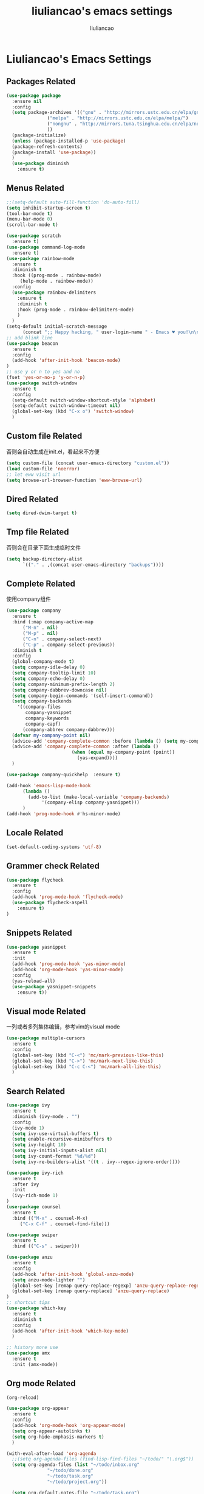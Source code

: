 #+title: liuliancao's emacs settings
#+author: liuliancao
#+email: liuliancao@gmail.com
#+last_modified: [2022-11-07 15:50]
#+options: num:nil

* Liuliancao's Emacs Settings
** Packages Related
#+begin_src emacs-lisp
  (use-package package
    :ensure nil
    :config
    (setq package-archives '(("gnu" . "http://mirrors.ustc.edu.cn/elpa/gnu/")
			     ("melpa" . "http://mirrors.ustc.edu.cn/elpa/melpa/")
			     ("nongnu" . "http://mirrors.tuna.tsinghua.edu.cn/elpa/nongnu/")
			     ))
    (package-initialize)
    (unless (package-installed-p 'use-package)
	(package-refresh-contents)
	(package-install 'use-package))
    )
    (use-package diminish
	  :ensure t)
#+end_src
** Menus Related
#+begin_src emacs-lisp
  ;;(setq-default auto-fill-function 'do-auto-fill)
  (setq inhibit-startup-screen t)
  (tool-bar-mode t) 
  (menu-bar-mode 0) 
  (scroll-bar-mode t) 

  (use-package scratch
    :ensure t)
  (use-package command-log-mode
    :ensure t)
  (use-package rainbow-mode
    :ensure t
    :diminish t
    :hook ((prog-mode . rainbow-mode)
	   (help-mode . rainbow-mode))
    :config
    (use-package rainbow-delimiters
      :ensure t
      :diminish t
      :hook (prog-mode . rainbow-delimiters-mode)
      )
    )
  (setq-default initial-scratch-message
		(concat ";; Happy hacking, " user-login-name " - Emacs ♥ you!\n\n"))
  ;; add blink line
  (use-package beacon
    :ensure t
    :config
    (add-hook 'after-init-hook 'beacon-mode)
  )
  ;; use y or n to yes and no
  (fset 'yes-or-no-p 'y-or-n-p)
  (use-package switch-window
    :ensure t
    :config
    (setq-default switch-window-shortcut-style 'alphabet)
    (setq-default switch-window-timeout nil)
    (global-set-key (kbd "C-x o") 'switch-window)
    )
#+end_src
** Custom file Related
   否则会自动生成在init.el，看起来不方便
#+begin_src emacs-lisp
(setq custom-file (concat user-emacs-directory "custom.el"))
(load custom-file 'noerror)
;; let eww visit url
(setq browse-url-browser-function 'eww-browse-url)
#+end_src
** Dired Related
#+begin_src emacs-lisp
(setq dired-dwim-target t)
#+end_src

** Tmp file Related
否则会在目录下面生成临时文件
#+begin_src emacs-lisp
  (setq backup-directory-alist
	    `(("." . ,(concat user-emacs-directory "backups"))))
#+end_src

** Complete Related
使用company组件
#+begin_src emacs-lisp
  (use-package company
    :ensure t
    :bind (:map company-active-map
		("M-n" . nil)
		("M-p" . nil)
		("C-n" . company-select-next)
		("C-p" . company-select-previous))
    :diminish t
    :config
    (global-company-mode t)
    (setq company-idle-delay 0)
    (setq company-tooltip-limit 10)
    (setq company-echo-delay 0)
    (setq company-minimum-prefix-length 2)
    (setq company-dabbrev-downcase nil)
    (setq company-begin-commands '(self-insert-command))
    (setq company-backends
	  '((company-files
	     company-yasnippet
	     company-keywords
	     company-capf)
	    (company-abbrev company-dabbrev)))
    (defvar my-company-point nil)
    (advice-add 'company-complete-common :before (lambda () (setq my-company-point (point))))
    (advice-add 'company-complete-common :after (lambda ()
						  (when (equal my-company-point (point))
						    (yas-expand))))
    )

  (use-package company-quickhelp  :ensure t)

  (add-hook 'emacs-lisp-mode-hook
	    (lambda ()
	      (add-to-list (make-local-variable 'company-backends)
			   '(company-elisp company-yasnippet)))
	    )
  (add-hook 'prog-mode-hook #'hs-minor-mode)
#+end_src
** Locale Related
#+begin_src emacs-lisp
(set-default-coding-systems 'utf-8)
#+end_src

** Grammer check Related
#+begin_src emacs-lisp
  (use-package flycheck
    :ensure t
    :config
    (add-hook 'prog-mode-hook 'flycheck-mode)
    (use-package flycheck-aspell
      :ensure t)
  )
#+end_src   
** Snippets Related
#+begin_src emacs-lisp
  (use-package yasnippet
    :ensure t
    :init
    (add-hook 'prog-mode-hook 'yas-minor-mode)
    (add-hook 'org-mode-hook 'yas-minor-mode)
    :config
    (yas-reload-all)
    (use-package yasnippet-snippets
      :ensure t))
#+end_src

** Visual mode Related
一列或者多列集体编辑，参考vim的visual mode
#+begin_src emacs-lisp
(use-package multiple-cursors
  :ensure t
  :config
  (global-set-key (kbd "C-<") 'mc/mark-previous-like-this)
  (global-set-key (kbd "C->") 'mc/mark-next-like-this)
  (global-set-key (kbd "C-c C-<") 'mc/mark-all-like-this)
  )
#+end_src
   
** Search Related
#+begin_src emacs-lisp
  (use-package ivy
    :ensure t
    :diminish (ivy-mode . "")
    :config
    (ivy-mode 1)
    (setq ivy-use-virtual-buffers t)
    (setq enable-recursive-minibuffers t)
    (setq ivy-height 10)
    (setq ivy-initial-inputs-alist nil)
    (setq ivy-count-format "%d/%d")
    (setq ivy-re-builders-alist '((t . ivy--regex-ignore-order))))

  (use-package ivy-rich
    :ensure t
    :after ivy
    :init
    (ivy-rich-mode 1)
  )
  (use-package counsel
    :ensure t
    :bind (("M-x" . counsel-M-x)
	   ("C-x C-f" . counsel-find-file)))

  (use-package swiper
    :ensure t
    :bind (("C-s" . swiper)))

  (use-package anzu
    :ensure t
    :config
    (add-hook 'after-init-hook 'global-anzu-mode)
    (setq anzu-mode-lighter "")
    (global-set-key [remap query-replace-regexp] 'anzu-query-replace-regexp)
    (global-set-key [remap query-replace] 'anzu-query-replace)
  )
  ;; shortcut tips 
  (use-package which-key
    :ensure t
    :diminish t
    :config
    (add-hook 'after-init-hook 'which-key-mode)
    )

  ;; history more use
  (use-package amx
    :ensure t
    :init (amx-mode))
#+end_src
** Org mode Related
:PROPERTIES:
:DIR:      /home/liuliancao/Documents/notes/
:END:
#+begin_src emacs-lisp
  (org-reload)

  (use-package org-appear
    :ensure t
    :config
    (add-hook 'org-mode-hook 'org-appear-mode)
    (setq org-appear-autolinks t)
    (setq org-hide-emphasis-markers t)
    )

  (with-eval-after-load 'org-agenda
    ;;(setq org-agenda-files (find-lisp-find-files "~/todo/" "\.org$"))
    (setq org-agenda-files (list "~/todo/inbox.org"
				 "~/todo/done.org"
				 "~/todo/task.org"
				 "~/todo/project.org"))

    (setq org-default-notes-file "~/todo/task.org")
    )
  (use-package org-cliplink
    :ensure t)
  (define-key global-map (kbd "C-c a") 'org-agenda)
  (define-key global-map (kbd "C-c c") 'org-capture)

  (setq org-capture-templates
	`(("t" "todo" entry (file "")  ; "" => `org-default-notes-file'
	   "* NEXT %?\n%U\n" :clock-resume t)
	  ("n" "note" entry (file "")
	   "* %? :NOTE:\n%U\n%a\n" :clock-resume t)
	  ))

  (setq org-todo-keywords
	(quote ((sequence "TODO(t)" "NEXT(n)" "|" "DONE(d!/!)")
		(sequence "PROJECT(p)" "|" "DONE(d!/!)" "CANCELLED(c@/!)")
		(sequence "WAITING(w@/!)" "DELEGATED(e!)" "HOLD(h)" "|" "CANCELLED(c@/!)")))
	org-todo-repeat-to-state "NEXT")

  (add-hook 'org-agenda-mode-hook 'hl-line-mode)
  (add-hook 'org-mode-hook 'auto-fill-mode)
  (use-package ob-go
    :ensure t)
  (use-package ob-http
    :ensure t)
  (with-eval-after-load 'org
    (org-babel-do-load-languages
     'org-babel-load-languages
     `((R . t)
       (ditaa . t)
       (dot . t)
       (C . t)
       (emacs-lisp . t)
       (gnuplot . t)
       (haskell . nil)
       (latex . t)
       (ledger . t)
       (go . t)
       (ocaml . nil)
       (octave . t)
       (plantuml . t)
       (python . t)
       (ruby . t)
       (http . t)
       (screen . nil)
       (,(if (locate-library "ob-sh") 'sh 'shell) . t)
       (sql . t)
       (sqlite . t))))

  ;; add support export markdown
  (with-eval-after-load 'org
    (require 'ox-md nil t)
    (require 'ox-freemind)
    (setq org-freemind-section-format 'node)
    (use-package org-re-reveal
      :ensure t
      :config
      (setq org-re-reveal-root "https://cdn.bootcdn.net/ajax/libs/reveal.js/3.9.2/"
      org-re-reveal-revealjs-version "3.8")
    )
    (setq diary-file "~/diary")
  )

  ;; add ditaa setting with apt-get install ditaa
  (setq org-ditaa-jar-path (expand-file-name "/usr/share/ditaa/ditaa.jar"))
  ;; change for _
  (setq org-export-with-sub-superscripts (quote {}))
  (setq time-stamp-active t
	time-stamp-start "#\\+last_modified:"
	time-stamp-end "$"
	time-stamp-format " [%04Y-%02m-%02d %02H:%02M]")
  (add-hook 'before-save-hook 'time-stamp nil)

  ;; latex something
  (setq org-latex-pdf-process
	'(
	  "xelatex -shell-escape -interaction nonstopmode -output-directory %o %f"
	  "rm -fr %b.out %b.log %b.tex auto"
	  ))
  (setq org-latex-compiler "xelatex")
  (setq-default TeX-engine 'xetex)
  (setq-default TeX-PDF-mode t)
  (setq TeX-command-default "XeLaTeX")
  (add-hook 'LaTeX-mode-hook 'linum-mode)

  (use-package org-tree-slide
    :ensure t)
  (use-package habitica
    :ensure t
    :init
    (setq habitica-uid (getenv "HABITICA_UID"))
    (setq habitica-token (getenv "HABITICA_TOKEN"))
    )
  (use-package org-contrib
    :ensure t)

  (use-package ox-pandoc
    :ensure t
    :config
    (setq org-pandoc-options-for-latex-pdf '((pdf-engine . "xelatex"))))

    (use-package org-download
      :ensure t
      :config
      (setq-default org-download-image-dir "./images")
      )
#+end_src

#+begin_src emacs-lisp
  (use-package org-noter
    :ensure t
    :config
    ;;(setq org-noter-search-path "~/Documents")
    )

  (use-package org-anki
    :ensure t
    :config
    (setq org-anki-default-deck "测试deck")
    )

#+end_src

** Note Related
#+begin_src emacs-lisp
  (use-package org-roam
    :ensure t
    :custom
    (make-directory "~/org-roam")
    (setq org-roam-db-gc-threshold most-positive-fixnum)
    (setq org-roam-directory "~/org-roam")
    (setq org-roam-completion-everywhere t)
    (setq org-roam-v2-ack t)
    (setq org-roam-ui-mode nil)
    (add-hook 'after-init-hook 'org-roam-mode)
    :bind (("C-c n l" . org-roam-buffer-toggle)
	   ("C-c n f" . org-roam-node-find)
	   ("C-c n i" . org-roam-node-insert)
	   :map org-mode-map
	   ("C-M-i" . completion-at-point))
    :config
    (org-roam-setup)
    (setq org-roam-capture-templates
	  '(("d" "default" plain "%?" :if-new
	     (file+head "%<%Y-%m-%d>-${slug}.org" "#+title: ${title}\n#+date: [%<%Y-%m-%d %H:%M>] \n#+last_modified: [%<%Y-%m-%d %H:%M>] \n\n* ${title}\n\n** 参考文档")
	     :unnarrowed t)
	    )
	  )
    )

  (use-package deft
    :ensure t
    :defer t
    :after org
    :bind
    ("C-c n d" . deft)
    :custom
    (deft-recursive t)
    (deft-use-filter-string-for-filename t)
    (deft-default-extension "org")
    (deft-directory org-roam-directory))

#+end_src
** Project Related
#+begin_src emacs-lisp
(use-package projectile
  :diminish projectile-mode
  :ensure t
  :bind-keymap
  ("C-c p" . projectile-command-map)
  :config
  (projectile-global-mode +1)
  (setq-default projectile-mode-line-prefix " Proj")
  (setq projectile-enable-caching nil)
  (when (executable-find "rg")
    (setq-default projectile-generic-command "rg --files --hidden"))
  (use-package ibuffer-projectile
    :ensure t)
  (use-package ag
    :ensure t)
  )
#+end_src
** Git Related
magit相关
#+begin_src emacs-lisp
(use-package magit
  :ensure t
  :config
  (global-set-key (kbd "C-x g") 'magit-status)
  :after
  (fullframe magit-status magit-mode-quit-window))
#+end_src
** C/C++ Related
lsp-mode的后端有cquery, clangd, ccls，我用的ccls(https://github.com/MaskRay/ccls/wiki/lsp-mode)

就是你启用的哪个，lsp会从里面遍历
#+begin_src emacs-lisp
(use-package ccls
  :ensure t
  :hook ((c-mode c++-mode objec-mode cuda-mode) . (lambda () (require 'ccls) (lsp))))
(use-package xcscope
:ensure t)
#+end_src
** Golang Related
安装gopls
#+begin_src sh
go get golang.org/x/tools/gopls@latest
#+end_src

#+begin_src emacs-lisp
(use-package go-mode
  :ensure t
  :mode (("\\.go\\'" . go-mode))
  :hook ((before-save . gofmt-before-save))
  :config
  ;;(setq gofmt-command "goimports")
  (defun lsp-go-install-save-hooks ()
    (add-hook 'before-save-hook #'lsp-format-buffer t t)
    (add-hook 'before-save-hook #'lsp-organize-imports t t))
  (add-hook 'go-mode-hook #'lsp-go-install-save-hooks)
  (add-hook 'go-mode-hook 'lsp-deferred)
  (add-hook 'go-mode-hook #'yas-minor-mode)

  ;; Set up before-save hooks to format buffer and add/delete imports.
  (use-package company-go
    :ensure t
    )
  (use-package go-eldoc
    :ensure t
    :hook (go-mode . go-eldoc-setup)
    )
  (use-package go-guru
    :ensure t
    :hook (go-mode . go-guru-hl-identifier-mode)
    )
  (use-package go-rename
    :ensure t)
  )
#+end_src

** Python Related
#+begin_src emacs-lisp
  ;; pip3 install python-lsp-server[all] pylsp-rope
    (use-package python
      :ensure t
      :mode ("\\.py\\'" . python-mode)
      ;;:hook (python-mode . lsp-deferred)
      :hook (python-mode . eglot-ensure)
      :interpreter ("python" . python-mode)
      :config
      (setq indent-tabs-mode nil)
      (setq python-indent-offset 4)
      (use-package py-autopep8
	:ensure t
	:hook ((python-mode . py-autopep8-enable-on-save)))
      (use-package company-jedi
	:ensure t
	:config
	(add-hook 'python-mode-hook 'jedi:setup)
	)
      )

    (use-package elpy
      :ensure t
      :commands (elpy-enable)
      :config
      (setq eply-rpc-backend "jedi"))

    (use-package pipenv
      :ensure t
      :hook (python-mode . pipenv-mode))

    (use-package yapfify
    :ensure t
    :config
    (add-hook 'python-mode-hook 'yapf-mode))

    (use-package zeal-at-point
      :ensure t
      :config
      (add-hook 'python-mode-hook
     (lambda () (setq zeal-at-point-docset '("python" "django"))))
      )
#+end_src
** Groovy Related
#+begin_src emacs-lisp
  (use-package groovy-mode
    :ensure t)
#+end_src

** Angular Related
#+begin_src emacs-lisp
  (use-package ng2-mode
    :ensure t)
  ;; https://github.com/ananthakumaran/tide
  (use-package tide
    :ensure t
    :after (typescript-mode company flycheck)
    :hook ((typescript-mode . tide-setup)
	   (typescript-mode . tide-hl-identifier-mode)
	   (before-save . tide-format-before-save)))
  (use-package web-mode
    :ensure t
    :config
    (add-to-list 'auto-mode-alist '("\\.html\\'" . web-mode))
    (setq web-mode-markup-indent-offset 2)
    (setq web-mode-css-indent-offset 2)
    (setq web-mode-enable-current-element-highlight t)
    (setq web-mode-enable-current-column-highlight nil)
    (set-face-attribute 'web-mode-html-tag-face nil :foreground "Blue")
    (set-face-attribute 'web-mode-html-attr-name-face nil :foreground "Purple")
    (set-face-attribute 'web-mode-doctype-face nil :foreground "Blue")
  )
#+end_src
** Eglot Related
#+begin_src emacs-lisp
(use-package eglot
  :ensure t)
#+end_src

** Lsp Related
我使用lsp的原因是它是一个框架，整体比较简单，C、Go、Python配置起来都不难
#+begin_src emacs-lisp
  (use-package lsp-mode
  :commands lsp
  :bind
  ("C-c C-j" . lsp-find-definition))

  (use-package lsp-ui
  :ensure t
  :commands lsp-ui-mode)
  (use-package company-lsp
    :commands company-lsp)
  (use-package autoinsert
    :ensure t
    :init (auto-insert-mode t)
    :config
    (define-auto-insert '(python-mode . "Python skeleton")
      '("Auto insert python heading: "
        "#!/usr/bin/env python3" \n
        "# -*- coding: utf-8 -*-" \n
        "# Date: " (substring (current-time-string)) \n
        "# Author: " (progn user-full-name) " <liuliancao@gmail.com>" \n
        "\"\"\"Description: something.\"\"\"" \n \n
        ))
    )
#+end_src
** Terraform Related
terraform接触的比较多，整体用起来挺好的，主要对齐等比较方便
#+begin_src emacs-lisp
  (use-package terraform-mode
    :ensure t
    :hook (terraform-mode . flycheck-mode)
    :config
    (use-package company-terraform
    :ensure t
    :config
    (company-terraform-init)
    )
    (use-package terraform-doc
      :ensure t)
    (use-package reformatter
    :ensure t
    :config
    (reformatter-define terraform-format
      :program "terraform" :args '("fmt" "-"))
    )
  )
#+end_src
** Nginx mode Related
#+begin_src emacs-lisp
(use-package nginx-mode
  :ensure t
  :hook (nginx-mode . flycheck-mode))
#+end_src
** Ansible Related
#+begin_src emacs-lisp
  (use-package ansible
    :ensure t)
#+end_src

** Yaml Related
#+begin_src emacs-lisp
(use-package yaml-mode
  :ensure t
  :mode ("\\.yml\\'" . yaml-mode)
  :hook (yaml-mode-hook . goto-address-prog-mode)
)
#+end_src
** Json Related
#+begin_src emacs-lisp
  (use-package json-mode
    :ensure t)
#+end_src

** Jinja2 Related
#+begin_src emacs-lisp
  (use-package jinja2-mode
    :ensure t)
#+end_src

** Rst Related
#+begin_src emacs-lisp
  (use-package ox-rst
    :ensure t)
#+end_src

** Sphinx Related
#+begin_src emacs-lisp
  (use-package sphinx-mode
    :ensure t)
#+end_src

** PDF Related
#+begin_src emacs-lisp
(add-hook 'doc-view-mode-hook (lambda ()
  (linum-mode -1)))
#+end_src
默认情况下emacs读pdf目前看是比较慢的，和默认渲染成PNG图片有关，读SRE那本书，

总是加载要挺久，不过记笔记非常方便，可以相像下，分屏，左边pdf，右边笔记本

** Music Related
我用的网易云音乐，这个是国人开发的，厉害。上班时候，打开编辑器，听歌开始美妙的一天~
#+begin_src emacs-lisp
  (use-package async
    :pin melpa
    :ensure t)
  (use-package netease-cloud-music
    :ensure t)
#+end_src   
M-x netease-cloud-music-download-api下载api程序用于登录

M-x netease-cloud-music进入netease-cloud-music， 按l登录

输入用户名密码，就好了, 登录进去以后会看到用户，按u查找自己的歌单

C-x h选中歌单，按RET（回车），就加到歌单了

按?可以查看模式下常用的命令，n p前一首下一首

** RSS Related
#+begin_src emacs-lisp
  (use-package elfeed
    :ensure t
    :bind (("C-x w" . elfeed)
	   :map elfeed-search-mode-map
		("g" . elfeed-update))
    )
  (use-package elfeed-org
    :ensure t
    :config
    (elfeed-org)
    (setq rmh-elfeed-org-files (list "~/Documents/rss/elfeed.org")))
#+end_src

我的订阅，比较简单，但是养成一个每天读rss的习惯挺好的，慢慢习惯就好了

#+begin_src sh
# blogs
http://lanbing510.info/pages/atom.xml
http://www.ruanyifeng.com/blog/atom.xml
http://feed.williamlong.info/
http://linux.cn/rss.xml
http://www.raychase.net/feed
http://sspai.com/feed
https://feed.infoq.com/cn/mbnmnbm/
http://noops.me/?feed=rss2
# emacs
http://www.reddit.com/r/emacs/.rss
http://planet.emacsen.org/atom.xml
# my blog
https://blog.liuliancao.com/rss.xml
# security
http://www.cvedetails.com/vulnerability-feeds-form.php
#+end_src

** Puppet Related
#+begin_src emacs-lisp
  (use-package puppet-mode
    :ensure t
  )
#+end_src

** Rime input Related
#+begin_src emacs-lisp
  ;; (use-package rime
  ;;     :ensure t
  ;;     :config
  ;;     (setq default-input-method "rime")
  ;;     (setq rime-show-candidate 'popup)
  ;;     (setq rime-posframe-properties
  ;; 	  (list :background-color "#333333"
  ;; 		:foreground-color "#dcdccc"
  ;; 		:font "WenQuanYi Micro Hei Mono-14"
  ;; 		:internal-border-width 10))
  ;;     (setq rime-disable-predicates
  ;;     '(rime-predicate-after-alphabet-char-p
  ;;       rime-predicate-prog-in-code-p
  ;;       rime-predicate-space-after-cc-p
  ;;       )
  ;;     )
  ;; )
#+end_src

** Plantuml Related
#+begin_src emacs-lisp
  (use-package plantuml-mode
    :ensure t
    :config
    (setq plantuml-default-exec-mode 'jar)
    (add-to-list 'auto-mode-alist '("\\.plantuml\\'" . plantuml-mode))
    (setq org-plantuml-jar-path
	  (expand-file-name "~/plantuml-1.2022.1.jar"))
    )
  (use-package flycheck-plantuml
    :ensure t
    :config
    (flycheck-plantuml-setup))
#+end_src

** Jira Related
#+begin_src emacs-lisp
  ;; (use-package org-jira
  ;;   :ensure t
  ;;   :config
  ;;   ;;(make-directory "~/.org-jira")
  ;;   (setq jiralib-url "http://jira.wd.com")
  ;;   )
#+end_src

** Undo Related
#+begin_src emacs-lisp
  (use-package undo-tree
    :ensure t
    :diminish t
    :config
     (global-undo-tree-mode)
    )
#+end_src

** Translate Related
#+begin_src emacs-lisp
  (use-package go-translate
    :ensure t
    :config
    (setq gts-translate-list '(("en" "zh")))
    (setq gts-default-translator
	(gts-translator
	 :picker (gts-prompt-picker)
	 :engines (list (gts-bing-engine) (gts-google-engine))
	 :render (gts-buffer-render)))
    (global-set-key "\C-ct" 'gts-do-translate)
  )
#+end_src


** Telegram Related
#+begin_src emacs-lisp
  (use-package telega
    :ensure t
    :config
    (setq telega-proxies
	(list '(:server "127.0.0.1" :port 1089 :enable t
			:type (:@type "proxyTypeSocks5"))))
    (add-hook 'telega-load-hook 'telega-autoplay-mode)
    (add-hook 'telega-load-hook 'telega-appindicator-mode)
    (setq telega-sticker-animated-play t)
    )

#+end_src
